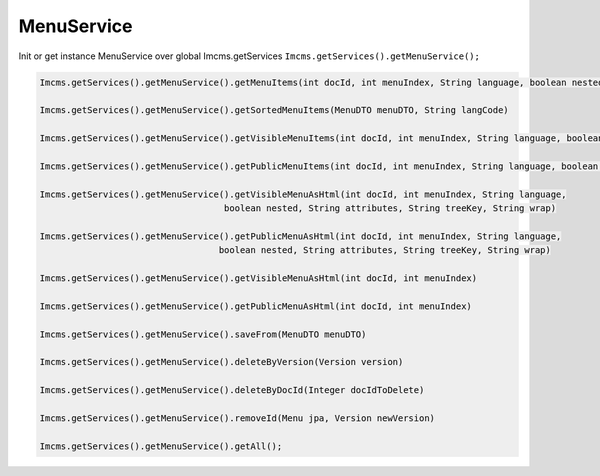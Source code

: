 MenuService
===========

Init or get instance MenuService over global Imcms.getServices ``Imcms.getServices().getMenuService();``

.. code-block:: jsp

    Imcms.getServices().getMenuService().getMenuItems(int docId, int menuIndex, String language, boolean nested, String typeSort)

    Imcms.getServices().getMenuService().getSortedMenuItems(MenuDTO menuDTO, String langCode)

    Imcms.getServices().getMenuService().getVisibleMenuItems(int docId, int menuIndex, String language, boolean nested)

    Imcms.getServices().getMenuService().getPublicMenuItems(int docId, int menuIndex, String language, boolean nested)

    Imcms.getServices().getMenuService().getVisibleMenuAsHtml(int docId, int menuIndex, String language,
                                       boolean nested, String attributes, String treeKey, String wrap)

    Imcms.getServices().getMenuService().getPublicMenuAsHtml(int docId, int menuIndex, String language,
                                      boolean nested, String attributes, String treeKey, String wrap)

    Imcms.getServices().getMenuService().getVisibleMenuAsHtml(int docId, int menuIndex)

    Imcms.getServices().getMenuService().getPublicMenuAsHtml(int docId, int menuIndex)

    Imcms.getServices().getMenuService().saveFrom(MenuDTO menuDTO)

    Imcms.getServices().getMenuService().deleteByVersion(Version version)

    Imcms.getServices().getMenuService().deleteByDocId(Integer docIdToDelete)

    Imcms.getServices().getMenuService().removeId(Menu jpa, Version newVersion)

    Imcms.getServices().getMenuService().getAll();



